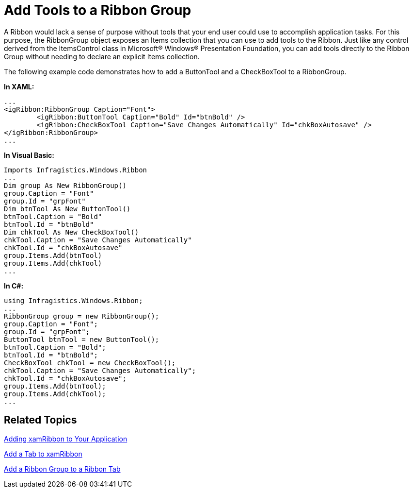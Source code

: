 ﻿////

|metadata|
{
    "name": "xamribbon-add-tools-to-a-ribbon-group",
    "controlName": ["xamRibbon"],
    "tags": ["Data Presentation","Grouping","How Do I","Navigation","Selection"],
    "guid": "{F651AD7C-2FEA-49B1-A42A-B450316B50BB}",  
    "buildFlags": [],
    "createdOn": "2012-01-30T19:39:54.1321795Z"
}
|metadata|
////

= Add Tools to a Ribbon Group



A Ribbon would lack a sense of purpose without tools that your end user could use to accomplish application tasks. For this purpose, the RibbonGroup object exposes an Items collection that you can use to add tools to the Ribbon. Just like any control derived from the ItemsControl class in Microsoft® Windows® Presentation Foundation, you can add tools directly to the Ribbon Group without needing to declare an explicit Items collection.

The following example code demonstrates how to add a ButtonTool and a CheckBoxTool to a RibbonGroup.

*In XAML:*

----
...
<igRibbon:RibbonGroup Caption="Font">
        <igRibbon:ButtonTool Caption="Bold" Id="btnBold" />
        <igRibbon:CheckBoxTool Caption="Save Changes Automatically" Id="chkBoxAutosave" />
</igRibbon:RibbonGroup>
...
----

*In Visual Basic:*

----
Imports Infragistics.Windows.Ribbon
...
Dim group As New RibbonGroup()
group.Caption = "Font"
group.Id = "grpFont"
Dim btnTool As New ButtonTool()
btnTool.Caption = "Bold"
btnTool.Id = "btnBold"
Dim chkTool As New CheckBoxTool()
chkTool.Caption = "Save Changes Automatically"
chkTool.Id = "chkBoxAutosave"
group.Items.Add(btnTool)
group.Items.Add(chkTool)
...
----

*In C#:*

----
using Infragistics.Windows.Ribbon;
...
RibbonGroup group = new RibbonGroup();
group.Caption = "Font";
group.Id = "grpFont";
ButtonTool btnTool = new ButtonTool();
btnTool.Caption = "Bold";
btnTool.Id = "btnBold";
CheckBoxTool chkTool = new CheckBoxTool();
chkTool.Caption = "Save Changes Automatically";
chkTool.Id = "chkBoxAutosave";
group.Items.Add(btnTool);
group.Items.Add(chkTool);
...
----

== Related Topics

link:xamribbon-adding-xamribbon-to-your-application-.html[Adding xamRibbon to Your Application]

link:xamribbon-add-a-tab-to-xamribbon.html[Add a Tab to xamRibbon]

link:xamribbon-add-a-ribbon-group-to-a-ribbon-tab.html[Add a Ribbon Group to a Ribbon Tab]